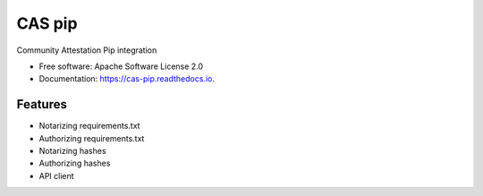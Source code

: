 =======
CAS pip
=======


.. image:: https://img.shields.io/pypi/v/cas_pip.svg
        :target: https://pypi.python.org/pypi/cas_pip

.. image:: https://readthedocs.org/projects/cas-pip/badge/?version=latest
        :target: https://cas-pip.readthedocs.io/en/latest/?version=latest
        :alt: Documentation Status




Community Attestation Pip integration


* Free software: Apache Software License 2.0
* Documentation: https://cas-pip.readthedocs.io.


Features
--------

* Notarizing requirements.txt 
* Authorizing requirements.txt
* Notarizing hashes
* Authorizing hashes
* API client 
